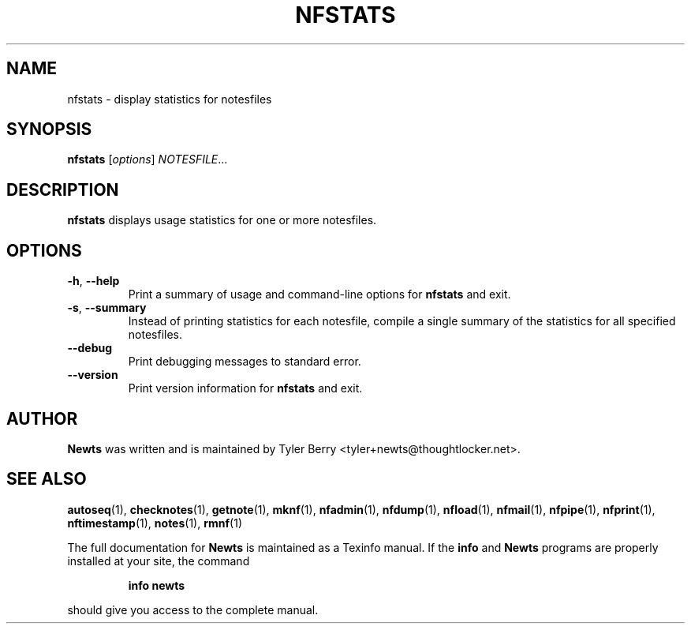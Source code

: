 .TH NFSTATS 1 "August 2004" "Newts" "Newts Reference Manual"

.SH NAME
nfstats \- display statistics for notesfiles

.SH SYNOPSIS
.B nfstats
[\fIoptions\fR] \fINOTESFILE\fR...

.SH DESCRIPTION
.B nfstats
displays usage statistics for one or more notesfiles.

.SH OPTIONS

.TP
\fB\-h\fR, \fB\-\^\-help\fR
Print a summary of usage and command-line options for
.B nfstats
and exit.

.TP
\fB\-s\fR, \fB\-\^\-summary\fR
Instead of printing statistics for each notesfile, compile a single summary of
the statistics for all specified notesfiles.

.TP
\fB\-\^\-debug\fR
Print debugging messages to standard error.

.TP
\fB\-\^\-version\fR
Print version information for
.B nfstats
and exit.

.SH AUTHOR
.B Newts
was written and is maintained by Tyler Berry <tyler+newts@thoughtlocker.net>.

.SH SEE ALSO
\fBautoseq\fR(1), \fBchecknotes\fR(1), \fBgetnote\fR(1), \fBmknf\fR(1),
\fBnfadmin\fR(1), \fBnfdump\fR(1), \fBnfload\fR(1), \fBnfmail\fR(1),
\fBnfpipe\fR(1), \fBnfprint\fR(1), \fBnftimestamp\fR(1), \fBnotes\fR(1),
\fBrmnf\fR(1)

The full documentation for
.B Newts
is maintained as a Texinfo manual.  If the
.B info
and
.B Newts
programs are properly installed at your site, the command
.IP
.B info newts
.PP
should give you access to the complete manual.
